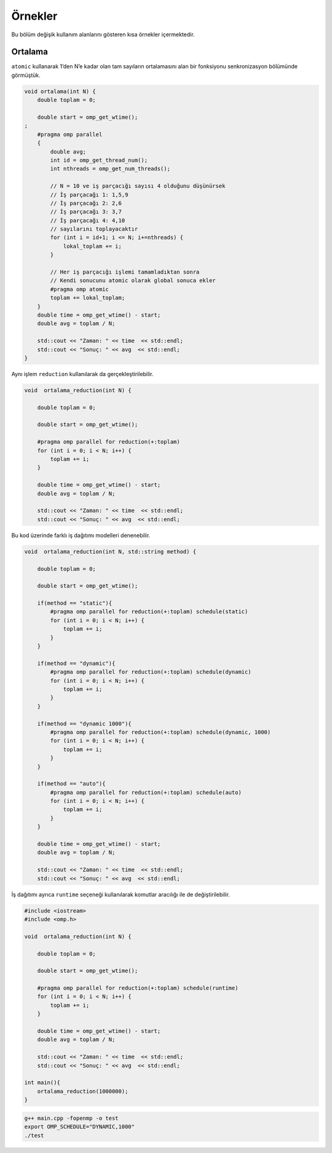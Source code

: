 Örnekler
========

Bu bölüm değişik kullanım alanlarını gösteren kısa örnekler
içermektedir.

Ortalama
--------

``atomic`` kullanarak 1’den N’e kadar olan tam sayıların ortalamasını
alan bir fonksiyonu senkronizasyon bölümünde görmüştük.

.. code:: cpp

   void ortalama(int N) {
       double toplam = 0;

       double start = omp_get_wtime();
   ;
       #pragma omp parallel
       {
           double avg;
           int id = omp_get_thread_num();
           int nthreads = omp_get_num_threads();
        
           // N = 10 ve iş parçacığı sayısı 4 olduğunu düşünürsek
           // İş parçacağı 1: 1,5,9
           // İş parçacağı 2: 2,6
           // İş parçacağı 3: 3,7
           // İş parçacağı 4: 4,10
           // sayılarını toplayacaktır        
           for (int i = id+1; i <= N; i+=nthreads) {
               lokal_toplam += i;
           }
        
           // Her iş parçacığı işlemi tamamladıktan sonra
           // Kendi sonucunu atomic olarak global sonuca ekler
           #pragma omp atomic
           toplam += lokal_toplam;
       }
       double time = omp_get_wtime() - start;
       double avg = toplam / N;

       std::cout << "Zaman: " << time  << std::endl;
       std::cout << "Sonuç: " << avg  << std::endl;
   }

Aynı işlem ``reduction`` kullanılarak da gerçekleştirilebilir.

.. code:: cpp

   void  ortalama_reduction(int N) {

       double toplam = 0;

       double start = omp_get_wtime();

       #pragma omp parallel for reduction(+:toplam)
       for (int i = 0; i < N; i++) {
           toplam += i;
       }

       double time = omp_get_wtime() - start;
       double avg = toplam / N;

       std::cout << "Zaman: " << time  << std::endl;
       std::cout << "Sonuç: " << avg  << std::endl;

Bu kod üzerinde farklı iş dağıtımı modelleri denenebilir.

.. code:: cpp

   void  ortalama_reduction(int N, std::string method) {

       double toplam = 0;

       double start = omp_get_wtime();
                                                        
       if(method == "static"){
           #pragma omp parallel for reduction(+:toplam) schedule(static)
           for (int i = 0; i < N; i++) {
               toplam += i;
           }    
       }
                                                        
       if(method == "dynamic"){
           #pragma omp parallel for reduction(+:toplam) schedule(dynamic)
           for (int i = 0; i < N; i++) {
               toplam += i;
           }    
       }
                                                        
       if(method == "dynamic 1000"){
           #pragma omp parallel for reduction(+:toplam) schedule(dynamic, 1000)
           for (int i = 0; i < N; i++) {
               toplam += i;
           }    
       }
                                                        
       if(method == "auto"){
           #pragma omp parallel for reduction(+:toplam) schedule(auto)
           for (int i = 0; i < N; i++) {
               toplam += i;
           }    
       }

       double time = omp_get_wtime() - start;
       double avg = toplam / N;

       std::cout << "Zaman: " << time  << std::endl;
       std::cout << "Sonuç: " << avg  << std::endl;

İş dağıtımı ayrıca ``runtime`` seçeneği kullanılarak komutlar aracılığı
ile de değiştirilebilir.

.. code:: cpp

   #include <iostream>
   #include <omp.h>

   void  ortalama_reduction(int N) {

       double toplam = 0;

       double start = omp_get_wtime();

       #pragma omp parallel for reduction(+:toplam) schedule(runtime)
       for (int i = 0; i < N; i++) {
           toplam += i;
       }

       double time = omp_get_wtime() - start;
       double avg = toplam / N;

       std::cout << "Zaman: " << time  << std::endl;
       std::cout << "Sonuç: " << avg  << std::endl;

   int main(){
       ortalama_reduction(1000000);    
   }

.. code:: bash

   g++ main.cpp -fopenmp -o test
   export OMP_SCHEDULE="DYNAMIC,1000"
   ./test

